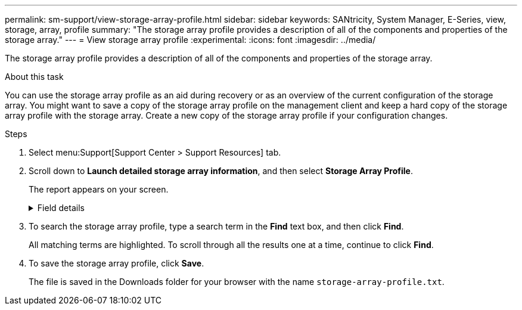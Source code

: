 ---
permalink: sm-support/view-storage-array-profile.html
sidebar: sidebar
keywords: SANtricity, System Manager, E-Series, view, storage, array, profile
summary: "The storage array profile provides a description of all of the components and properties of the storage array."
---
= View storage array profile
:experimental:
:icons: font
:imagesdir: ../media/

[.lead]
The storage array profile provides a description of all of the components and properties of the storage array.

.About this task

You can use the storage array profile as an aid during recovery or as an overview of the current configuration of the storage array. You might want to save a copy of the storage array profile on the management client and keep a hard copy of the storage array profile with the storage array. Create a new copy of the storage array profile if your configuration changes.

.Steps

. Select menu:Support[Support Center > Support Resources] tab.
. Scroll down to *Launch detailed storage array information*, and then select *Storage Array Profile*.
+
The report appears on your screen.
+
.Field details
[%collapsible]
====

[cols="25h,~",options="header"]
|===
|Section| Description
a|
Storage Array
a|
Shows all of the options that you can configure and the system static options for your storage array. These options include the number of controllers, drive shelves, drives, disk pools, volume groups, volumes, and hot spare drives; the maximum number of drive shelves, drives, Solid State Disks (SSDs), and volumes allowed; the number of snapshot groups, snapshot images, snapshot volumes and consistency groups; information about features; information about firmware versions; information about the chassis serial number; AutoSupport status and AutoSupport schedule information; the settings for automatic support data collection and scheduled support data collection; the storage array World-Wide Identifier (WWID); and the media scan and cache settings.
a|
Storage
a|
Shows a list of all of the storage devices in the storage array. Depending on your storage array configuration, the Storage section might show these sub-sections.

** *Disk Pools* -- Shows a list of all of the disk pools in the storage array.
** *Volume Groups* -- Shows a list of all of the volume groups in the storage array. Volumes and free capacity are listed in the order in which they were created.
** *Volumes* -- Shows a list of all of the volumes in the storage array. The information listed includes the volume name, the volume status, the capacity, the RAID level, the volume group or disk pool, the drive type, and additional details.
** *Missing Volumes* -- Shows a list of all of the volumes in the storage array that currently have a missing status. The information listed includes the World Wide Identifier (WWID) for each missing volume.
a|
Copy Services
a|
Shows a list of all the copy services that are used for the storage array. Depending on your storage array configuration, the Copy Services section might show these sub-sections:

** *Volume Copies* -- Shows a list of all copy pairs in the storage array. The information listed includes the number of copies, the copy pair names, the status, the start timestamp, and additional details.
** *Snapshot Groups* -- Shows a list of all snapshot groups in the storage array.
** *Snapshot Images* -- Shows a list of all snapshots in the storage array.
** *Snapshot Volumes* -- Shows a list of all snapshot volumes in the storage array.
** *Consistency Groups* -- Shows a list of all consistency groups in the storage array.
** *Member Volumes* -- Shows a list of all consistency group member volumes in the storage array.
** *Mirror Groups* -- Shows a list of all mirrored volumes.
** *Reserved Capacity* -- Shows a list of all reserved capacity volumes in the storage array.
a|
Host Assignments
a|
Shows a list of host assignments in the storage array. The information listed includes the volume name, logical unit number (LUN), controller ID, host name or host cluster name, and volume status. Additional information listed includes topology definitions and host type definitions.
a|
Hardware
a|
Shows a list of all of the hardware in the storage array. Depending on your storage array configuration, the Hardware section might show these sub-sections.

** *Controllers* -- Shows a list of all of the controllers in the storage array and includes the controller location, status, and configuration. In addition, it includes drive channel information, host channel information, and Ethernet port information.
** *Drives* -- Shows a list of all of the drives in the storage array. The drives are listed in shelf ID, drawer ID, slot ID order. The information listed includes the shelf ID, the drawer ID, the slot ID, the status, the raw capacity, the media type, the interface type, the current data rate, the product ID, and the firmware version for each drive. The Drive section also includes drive channel information, hot spare coverage information, and wear life information (only for SSD drives). The wear life information includes the percent endurance used, which is the amount of data written to the SSD drives to date, divided by the total theoretical write limit for the drives.
** *Drive Channels* -- Shows information for all of the drive channels in the storage array. The information listed includes the channel status, the link status (if applicable), drive counts, and cumulative error counts.
** *Shelves* -- Shows information for all of the shelves in the storage array. The information listed includes drive types, and status information for each component of the shelf. Shelf components might include battery packs, Small Form-factor Pluggable (SFP) transceivers, power-fan canisters, or input/output module (IOM) canisters.
The Hardware section also shows the security key identifier if a security key is used by the storage array.
a|
Features
a|
Shows a list of the feature packs installed and maximum allowed number of snapshot groups, snapshots (legacy), and volumes per host or host cluster. The information in the Features section also includes Drive Security; that is, whether the storage array is security enabled or security disabled.
|===
====

. To search the storage array profile, type a search term in the *Find* text box, and then click *Find*.
+
All matching terms are highlighted. To scroll through all the results one at a time, continue to click *Find*.

. To save the storage array profile, click *Save*.
+
The file is saved in the Downloads folder for your browser with the name `storage-array-profile.txt`.

